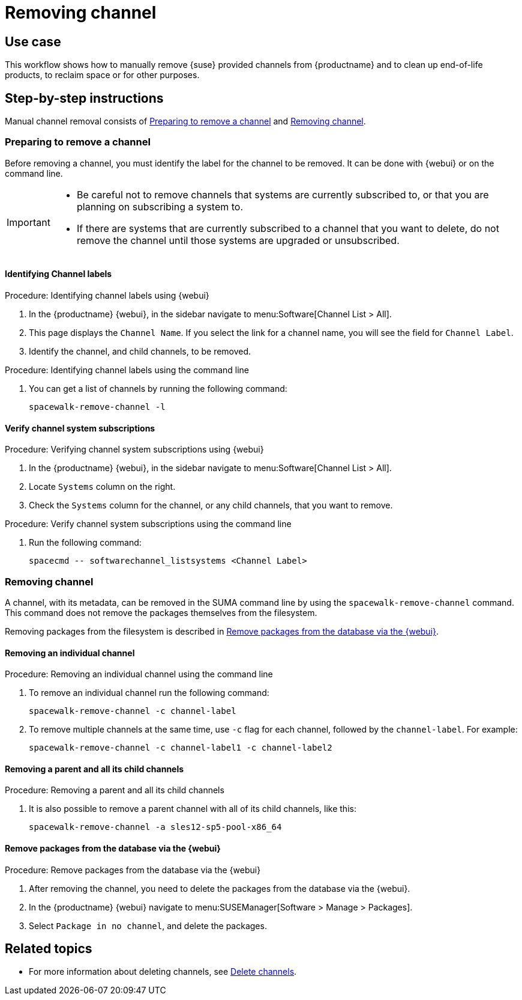 [[workflow-removing-channel]]
= Removing channel


== Use case

This workflow shows how to manually remove {suse} provided channels from {productname} and to clean up end-of-life products, to reclaim space or for other purposes.



== Step-by-step instructions

Manual channel removal consists of <<preparing-to-remove-channel>> and <<removing-channel>>.


[[preparing-to-remove-channel]]
=== Preparing to remove a channel

Before removing a channel, you must identify the label for the channel to be removed.
It can be done with {webui} or on the command line.

[IMPORTANT]
====
* Be careful not to remove channels that systems are currently subscribed to, or that you are planning on subscribing a system to.
* If there are systems that are currently subscribed to a channel that you want to delete, do not remove the channel until those systems are upgraded or unsubscribed.
====


==== Identifying Channel labels

.Procedure: Identifying channel labels using {webui}
[role=procedure]
. In the {productname} {webui}, in the sidebar navigate to menu:Software[Channel List > All].
. This page displays the [label]``Channel Name``.
  If you select the link for a channel name, you will see the field for [literal]``Channel Label``.
. Identify the channel, and child channels, to be removed.


.Procedure: Identifying channel labels using the command line
[role=procedure]

. You can get a list of channels by running the following command:
+
----
spacewalk-remove-channel -l
----


====  Verify channel system subscriptions

.Procedure: Verifying channel system subscriptions using {webui}

. In the {productname} {webui}, in the sidebar navigate to menu:Software[Channel List > All].
. Locate [literal]``Systems`` column on the right.
. Check the [literal]``Systems`` column for the channel, or any child channels, that you want to remove.


.Procedure: Verify channel system subscriptions using the command line

. Run the following command:
+
----
spacecmd -- softwarechannel_listsystems <Channel Label>
---- 


[[removing-channel]]
=== Removing channel

A channel, with its metadata, can be removed in the SUMA command line by using the [literal]``spacewalk-remove-channel`` command. 
This command does not remove the packages themselves from the filesystem. 

Removing packages from the filesystem is described in <<cleaning-up-channel-packages>>.



==== Removing an individual channel

.Procedure: Removing an individual channel using the command line

. To remove an individual channel run the following command:
+
----
spacewalk-remove-channel -c channel-label
----
+
. To remove multiple channels at the same time, use [literal]``-c`` flag for each channel, followed by the [literal]``channel-label``. 
  For example:
+
----
spacewalk-remove-channel -c channel-label1 -c channel-label2
----


==== Removing a parent and all its child channels

.Procedure: Removing a parent and all its child channels
. It is also possible to remove a parent channel with all of its child channels, like this:
+
----
spacewalk-remove-channel -a sles12-sp5-pool-x86_64
----


// Initially part of the file handed over by the SME, but this step is not directly related to the removal of channels.
//[[cleaning-up-channel-packages]]
//=== Cleaning up channel packages

//==== Running the synchronization

//.Procedure: Running the synchronization
//. After removing a channel, run the command ``spacewalk-repo-sync`` on all remaining channels, or wait for the operation to complete automatically.
//. Alternatively, for all currently added channels running the following command:
//+
//----
//mgr-sync refresh --refresh-channels
//----


[[cleaning-up-channel-packages]]
==== Remove packages from the database via the {webui}

.Procedure: Remove packages from the database via the {webui}
. After removing the channel, you need to delete the packages from the database via the {webui}.
. In the {productname} {webui} navigate to menu:SUSEManager[Software > Manage > Packages].
. Select [literal]``Package in no channel``, and delete the packages.


== Related topics

* For more information about deleting channels, see xref:administration:channel-management.adoc#delete_channels[Delete channels].
